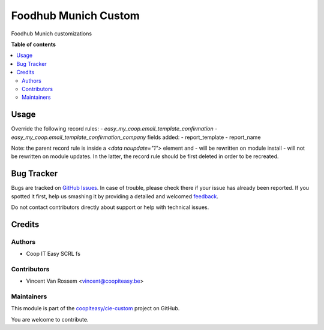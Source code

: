 =====================
Foodhub Munich Custom
=====================

.. !!!!!!!!!!!!!!!!!!!!!!!!!!!!!!!!!!!!!!!!!!!!!!!!!!!!
   !! This file is generated by oca-gen-addon-readme !!
   !! changes will be overwritten.                   !!
   !!!!!!!!!!!!!!!!!!!!!!!!!!!!!!!!!!!!!!!!!!!!!!!!!!!!

.. |badge1| image:: https://img.shields.io/badge/maturity-Beta-yellow.png
    :target: https://odoo-community.org/page/development-status
    :alt: Beta
.. |badge2| image:: https://img.shields.io/badge/licence-AGPL--3-blue.png
    :target: http://www.gnu.org/licenses/agpl-3.0-standalone.html
    :alt: License: AGPL-3
.. |badge3| image:: https://img.shields.io/badge/github-coopiteasy%2Fcie--custom-lightgray.png?logo=github
    :target: https://github.com/coopiteasy/cie-custom/tree/12.0/foodhub_munich_custom
    :alt: coopiteasy/cie-custom

|badge1| |badge2| |badge3| 

Foodhub Munich customizations

**Table of contents**

.. contents::
   :local:

Usage
=====

Override the following record rules:
- `easy_my_coop.email_template_confirmation`
- `easy_my_coop.email_template_confirmation_company`
fields added:
- report_template
- report_name

Note: the parent record rule is inside a `<data noupdate="1">` element and
- will be rewritten on module install
- will not be rewritten on module updates.
In the latter, the record rule should be first deleted in order to be recreated.

Bug Tracker
===========

Bugs are tracked on `GitHub Issues <https://github.com/coopiteasy/cie-custom/issues>`_.
In case of trouble, please check there if your issue has already been reported.
If you spotted it first, help us smashing it by providing a detailed and welcomed
`feedback <https://github.com/coopiteasy/cie-custom/issues/new?body=module:%20foodhub_munich_custom%0Aversion:%2012.0%0A%0A**Steps%20to%20reproduce**%0A-%20...%0A%0A**Current%20behavior**%0A%0A**Expected%20behavior**>`_.

Do not contact contributors directly about support or help with technical issues.

Credits
=======

Authors
~~~~~~~

* Coop IT Easy SCRL fs

Contributors
~~~~~~~~~~~~

* Vincent Van Rossem <vincent@coopiteasy.be>

Maintainers
~~~~~~~~~~~

This module is part of the `coopiteasy/cie-custom <https://github.com/coopiteasy/cie-custom/tree/12.0/foodhub_munich_custom>`_ project on GitHub.

You are welcome to contribute.

